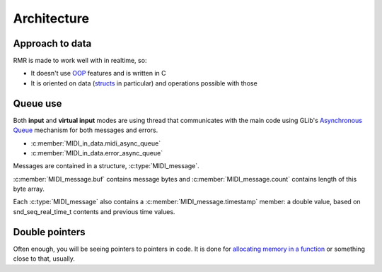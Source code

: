 Architecture
============

Approach to data
----------------

RMR is made to work well with in realtime, so:

* It doesn't use `OOP <https://en.wikipedia.org/wiki/Object-oriented_programming>`_ features and is written in C
* It is oriented on data (`structs <https://en.wikipedia.org/wiki/Struct_\(C_programming_language\)>`_ in particular) and operations possible with those

Queue use
---------

Both **input** and **virtual input** modes are using thread that communicates with the main code
using GLib's `Asynchronous Queue <https://developer.gnome.org/glib/stable/glib-Asynchronous-Queues.html>`_ mechanism
for both messages and errors.

* :c:member:`MIDI_in_data.midi_async_queue`
* :c:member:`MIDI_in_data.error_async_queue`

Messages are contained in a structure, :c:type:`MIDI_message`.

:c:member:`MIDI_message.buf` contains message bytes and :c:member:`MIDI_message.count` contains length of this byte array.

Each :c:type:`MIDI_message` also contains a :c:member:`MIDI_message.timestamp` member:
a double value, based on snd_seq_real_time_t contents and previous time values.

Double pointers
---------------

Often enough, you will be seeing pointers to pointers in code.
It is done for `allocating memory in a function <https://stackoverflow.com/questions/2838038/c-programming-malloc-inside-another-function>`_
or something close to that, usually.
